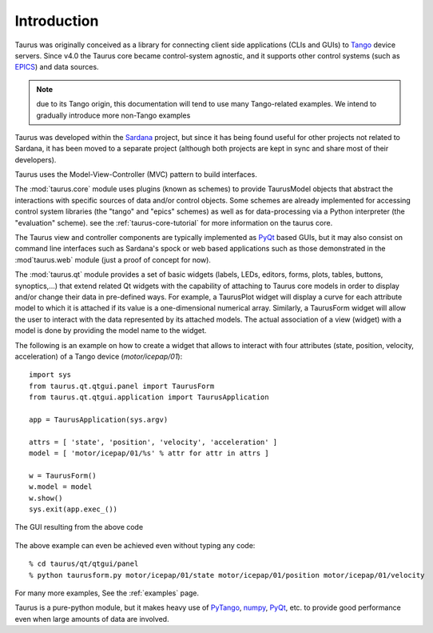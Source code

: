 .. _introduction:

============
Introduction
============

Taurus was originally conceived as a library for connecting client side
applications (CLIs and GUIs) to Tango_ device servers. Since v4.0
the Taurus core became control-system agnostic, and it supports other control
systems (such as EPICS_) and data sources.

.. note:: due to its Tango origin, this documentation will tend to use many
          Tango-related examples. We intend to gradually introduce more 
          non-Tango examples

Taurus was developed within the Sardana_ project, but since it has being found 
useful for other projects not related to Sardana, it has been 
moved to a separate project (although both projects are kept in sync and share 
most of their developers).

Taurus uses the Model-View-Controller (MVC) pattern to build interfaces. 

The :mod:`taurus.core` module uses plugins (known as schemes) to provide TaurusModel 
objects that abstract the interactions with specific sources of data and/or 
control objects. Some schemes are already implemented for accessing control system 
libraries (the "tango" and "epics" schemes) as well as for data-processing via a 
Python interpreter (the "evaluation" scheme). see the :ref:`taurus-core-tutorial`
for more information on the taurus core.

The Taurus view and controller components are typically implemented as PyQt_ based
GUIs, but it may also consist on command line interfaces such as Sardana's spock or
web based applications such as those demonstrated in the :mod`taurus.web` module 
(just a proof of concept for now).

The :mod:`taurus.qt` module provides a set of basic widgets (labels, LEDs, editors, 
forms, plots, tables, buttons, synoptics,...) that extend related Qt widgets with 
the capability of attaching to Taurus core models in order to display and/or change 
their data in pre-defined ways. For example, a TaurusPlot widget will display a curve
for each attribute model to which it is attached if its value is a one-dimensional 
numerical array. Similarly, a TaurusForm widget will allow the user to interact with 
the data represented by its attached models. The actual association of a view (widget) 
with a model is done by providing the model name to the widget. 

The following is an example on how to create a widget that allows to interact with
four attributes (state, position, velocity, acceleration) of a Tango device 
(`motor/icepap/01`)::

    import sys
    from taurus.qt.qtgui.panel import TaurusForm
    from taurus.qt.qtgui.application import TaurusApplication
    
    app = TaurusApplication(sys.argv)
    
    attrs = [ 'state', 'position', 'velocity', 'acceleration' ]
    model = [ 'motor/icepap/01/%s' % attr for attr in attrs ]
    
    w = TaurusForm()
    w.model = model
    w.show()
    sys.exit(app.exec_())

.. figure:: ../_static/taurusform_example01.png
  :scale: 50
  :align: center
  
  The GUI resulting from the above code

The above example can even be achieved even without typing any code::

    % cd taurus/qt/qtgui/panel
    % python taurusform.py motor/icepap/01/state motor/icepap/01/position motor/icepap/01/velocity
  
For many more examples, See the :ref:`examples` page.

Taurus is a pure-python module, but it makes heavy use of PyTango_, numpy_,
PyQt_, etc. to provide good performance even when 
large amounts of data are involved.




.. _Sardana: http://www.sardana-controls.org/
.. _Tango: http://www.tango-controls.org/
.. _Epics: http://www.aps.anl.gov/epics/
.. _PyTango: http://packages.python.org/PyTango/
.. _QTango: http://www.tango-controls.org/download/index_html#qtango3
.. _`PyTango installation steps`: http://packages.python.org/PyTango/start.html#getting-started
.. _Qt: http://qt.nokia.com/products/
.. _PyQt: http://www.riverbankcomputing.co.uk/software/pyqt/
.. _PyQwt: http://pyqwt.sourceforge.net/
.. _IPython: http://ipython.scipy.org/
.. _ATK: http://www.tango-controls.org/Documents/gui/atk/tango-application-toolkit
.. _Qub: http://www.blissgarden.org/projects/qub/
.. _numpy: http://numpy.scipy.org/
.. _SPEC: http://www.certif.com/
.. _EPICS: http://www.aps.anl.gov/epics/
